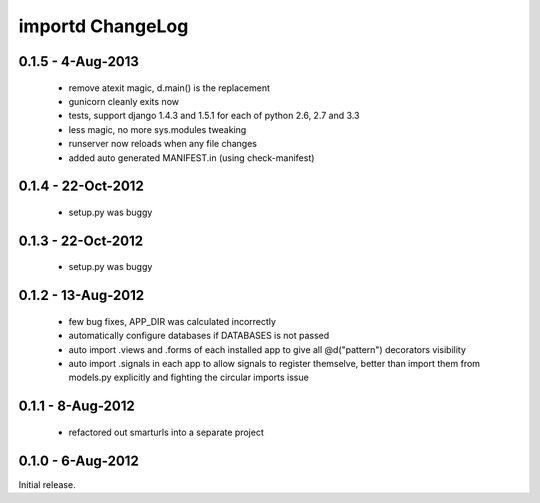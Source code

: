 importd ChangeLog
=================

0.1.5 - 4-Aug-2013
------------------

 * remove atexit magic, d.main() is the replacement
 * gunicorn cleanly exits now
 * tests, support django 1.4.3 and 1.5.1 for each of python 2.6, 2.7 and 3.3
 * less magic, no more sys.modules tweaking
 * runserver now reloads when any file changes
 * added auto generated MANIFEST.in (using check-manifest)

0.1.4 - 22-Oct-2012
-------------------

 * setup.py was buggy

0.1.3 - 22-Oct-2012
-------------------

 * setup.py was buggy

0.1.2 - 13-Aug-2012
-------------------

 * few bug fixes, APP_DIR was calculated incorrectly
 * automatically configure databases if DATABASES is not passed
 * auto import .views and .forms of each installed app to give all
   @d("pattern") decorators visibility
 * auto import .signals in each app to allow signals to register themselve,
   better than import them from models.py explicitly and fighting the circular
   imports issue

0.1.1 - 8-Aug-2012
------------------

 * refactored out smarturls into a separate project

0.1.0 - 6-Aug-2012
------------------

Initial release.

